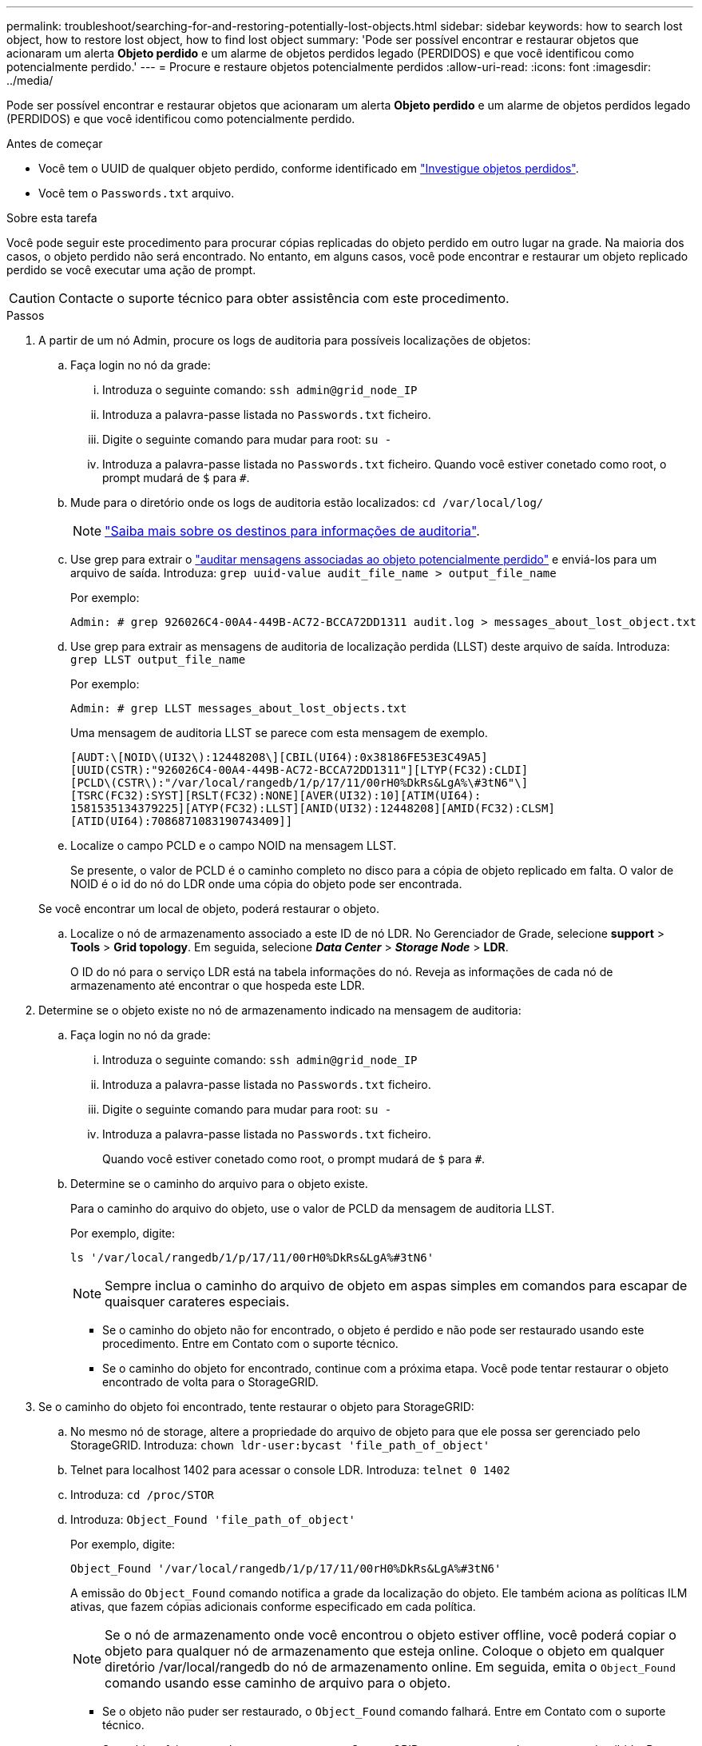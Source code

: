---
permalink: troubleshoot/searching-for-and-restoring-potentially-lost-objects.html 
sidebar: sidebar 
keywords: how to search lost object, how to restore lost object, how to find lost object 
summary: 'Pode ser possível encontrar e restaurar objetos que acionaram um alerta *Objeto perdido* e um alarme de objetos perdidos legado (PERDIDOS) e que você identificou como potencialmente perdido.' 
---
= Procure e restaure objetos potencialmente perdidos
:allow-uri-read: 
:icons: font
:imagesdir: ../media/


[role="lead"]
Pode ser possível encontrar e restaurar objetos que acionaram um alerta *Objeto perdido* e um alarme de objetos perdidos legado (PERDIDOS) e que você identificou como potencialmente perdido.

.Antes de começar
* Você tem o UUID de qualquer objeto perdido, conforme identificado em link:../troubleshoot/investigating-lost-objects.html["Investigue objetos perdidos"].
* Você tem o `Passwords.txt` arquivo.


.Sobre esta tarefa
Você pode seguir este procedimento para procurar cópias replicadas do objeto perdido em outro lugar na grade. Na maioria dos casos, o objeto perdido não será encontrado. No entanto, em alguns casos, você pode encontrar e restaurar um objeto replicado perdido se você executar uma ação de prompt.


CAUTION: Contacte o suporte técnico para obter assistência com este procedimento.

.Passos
. A partir de um nó Admin, procure os logs de auditoria para possíveis localizações de objetos:
+
.. Faça login no nó da grade:
+
... Introduza o seguinte comando: `ssh admin@grid_node_IP`
... Introduza a palavra-passe listada no `Passwords.txt` ficheiro.
... Digite o seguinte comando para mudar para root: `su -`
... Introduza a palavra-passe listada no `Passwords.txt` ficheiro. Quando você estiver conetado como root, o prompt mudará de `$` para `#`.


.. Mude para o diretório onde os logs de auditoria estão localizados: `cd /var/local/log/`
+
[NOTE]
====
link:../monitor/configure-audit-messages.html#select-audit-information-destinations["Saiba mais sobre os destinos para informações de auditoria"].

====
.. Use grep para extrair o link:../audit/object-ingest-transactions.html["auditar mensagens associadas ao objeto potencialmente perdido"] e enviá-los para um arquivo de saída. Introduza: `grep uuid-value audit_file_name > output_file_name`
+
Por exemplo:

+
[listing]
----
Admin: # grep 926026C4-00A4-449B-AC72-BCCA72DD1311 audit.log > messages_about_lost_object.txt
----
.. Use grep para extrair as mensagens de auditoria de localização perdida (LLST) deste arquivo de saída. Introduza: `grep LLST output_file_name`
+
Por exemplo:

+
[listing]
----
Admin: # grep LLST messages_about_lost_objects.txt
----
+
Uma mensagem de auditoria LLST se parece com esta mensagem de exemplo.

+
[listing]
----
[AUDT:\[NOID\(UI32\):12448208\][CBIL(UI64):0x38186FE53E3C49A5]
[UUID(CSTR):"926026C4-00A4-449B-AC72-BCCA72DD1311"][LTYP(FC32):CLDI]
[PCLD\(CSTR\):"/var/local/rangedb/1/p/17/11/00rH0%DkRs&LgA%\#3tN6"\]
[TSRC(FC32):SYST][RSLT(FC32):NONE][AVER(UI32):10][ATIM(UI64):
1581535134379225][ATYP(FC32):LLST][ANID(UI32):12448208][AMID(FC32):CLSM]
[ATID(UI64):7086871083190743409]]
----
.. Localize o campo PCLD e o campo NOID na mensagem LLST.
+
Se presente, o valor de PCLD é o caminho completo no disco para a cópia de objeto replicado em falta. O valor de NOID é o id do nó do LDR onde uma cópia do objeto pode ser encontrada.

+
Se você encontrar um local de objeto, poderá restaurar o objeto.

.. Localize o nó de armazenamento associado a este ID de nó LDR. No Gerenciador de Grade, selecione *support* > *Tools* > *Grid topology*. Em seguida, selecione *_Data Center_* > *_Storage Node_* > *LDR*.
+
O ID do nó para o serviço LDR está na tabela informações do nó. Reveja as informações de cada nó de armazenamento até encontrar o que hospeda este LDR.



. Determine se o objeto existe no nó de armazenamento indicado na mensagem de auditoria:
+
.. Faça login no nó da grade:
+
... Introduza o seguinte comando: `ssh admin@grid_node_IP`
... Introduza a palavra-passe listada no `Passwords.txt` ficheiro.
... Digite o seguinte comando para mudar para root: `su -`
... Introduza a palavra-passe listada no `Passwords.txt` ficheiro.
+
Quando você estiver conetado como root, o prompt mudará de `$` para `#`.



.. Determine se o caminho do arquivo para o objeto existe.
+
Para o caminho do arquivo do objeto, use o valor de PCLD da mensagem de auditoria LLST.

+
Por exemplo, digite:

+
[listing]
----
ls '/var/local/rangedb/1/p/17/11/00rH0%DkRs&LgA%#3tN6'
----
+

NOTE: Sempre inclua o caminho do arquivo de objeto em aspas simples em comandos para escapar de quaisquer carateres especiais.

+
*** Se o caminho do objeto não for encontrado, o objeto é perdido e não pode ser restaurado usando este procedimento. Entre em Contato com o suporte técnico.
*** Se o caminho do objeto for encontrado, continue com a próxima etapa. Você pode tentar restaurar o objeto encontrado de volta para o StorageGRID.




. Se o caminho do objeto foi encontrado, tente restaurar o objeto para StorageGRID:
+
.. No mesmo nó de storage, altere a propriedade do arquivo de objeto para que ele possa ser gerenciado pelo StorageGRID. Introduza: `chown ldr-user:bycast 'file_path_of_object'`
.. Telnet para localhost 1402 para acessar o console LDR. Introduza: `telnet 0 1402`
.. Introduza: `cd /proc/STOR`
.. Introduza: `Object_Found 'file_path_of_object'`
+
Por exemplo, digite:

+
[listing]
----
Object_Found '/var/local/rangedb/1/p/17/11/00rH0%DkRs&LgA%#3tN6'
----
+
A emissão do `Object_Found` comando notifica a grade da localização do objeto. Ele também aciona as políticas ILM ativas, que fazem cópias adicionais conforme especificado em cada política.

+

NOTE: Se o nó de armazenamento onde você encontrou o objeto estiver offline, você poderá copiar o objeto para qualquer nó de armazenamento que esteja online. Coloque o objeto em qualquer diretório /var/local/rangedb do nó de armazenamento online. Em seguida, emita o `Object_Found` comando usando esse caminho de arquivo para o objeto.

+
*** Se o objeto não puder ser restaurado, o `Object_Found` comando falhará. Entre em Contato com o suporte técnico.
*** Se o objeto foi restaurado com sucesso para o StorageGRID, uma mensagem de sucesso será exibida. Por exemplo:
+
[listing]
----
ade 12448208: /proc/STOR > Object_Found '/var/local/rangedb/1/p/17/11/00rH0%DkRs&LgA%#3tN6'

ade 12448208: /proc/STOR > Object found succeeded.
First packet of file was valid. Extracted key: 38186FE53E3C49A5
Renamed '/var/local/rangedb/1/p/17/11/00rH0%DkRs&LgA%#3tN6' to '/var/local/rangedb/1/p/17/11/00rH0%DkRt78Ila#3udu'
----
+
Avance para o passo seguinte.





. Se o objeto foi restaurado com sucesso para o StorageGRID, verifique se os novos locais foram criados:
+
.. Faça login no Gerenciador de Grade usando um link:../admin/web-browser-requirements.html["navegador da web suportado"].
.. Selecione *ILM* > *Object metadata lookup*.
.. Introduza o UUID e selecione *Procurar*.
.. Revise os metadados e verifique os novos locais.


. Em um nó Admin, pesquise os logs de auditoria para a mensagem de auditoria ORLM para este objeto para confirmar que o gerenciamento do ciclo de vida das informações (ILM) colocou cópias conforme necessário.
+
.. Faça login no nó da grade:
+
... Introduza o seguinte comando: `ssh admin@grid_node_IP`
... Introduza a palavra-passe listada no `Passwords.txt` ficheiro.
... Digite o seguinte comando para mudar para root: `su -`
... Introduza a palavra-passe listada no `Passwords.txt` ficheiro. Quando você estiver conetado como root, o prompt mudará de `$` para `#`.


.. Mude para o diretório onde os logs de auditoria estão localizados: `cd /var/local/log/`
.. Use grep para extrair as mensagens de auditoria associadas ao objeto para um arquivo de saída. Introduza: `grep uuid-value audit_file_name > output_file_name`
+
Por exemplo:

+
[listing]
----
Admin: # grep 926026C4-00A4-449B-AC72-BCCA72DD1311 audit.log > messages_about_restored_object.txt
----
.. Use o grep para extrair as mensagens de auditoria regras de objeto atendidas (ORLM) deste arquivo de saída. Introduza: `grep ORLM output_file_name`
+
Por exemplo:

+
[listing]
----
Admin: # grep ORLM messages_about_restored_object.txt
----
+
Uma mensagem de auditoria ORLM se parece com esta mensagem de exemplo.

+
[listing]
----
[AUDT:[CBID(UI64):0x38186FE53E3C49A5][RULE(CSTR):"Make 2 Copies"]
[STAT(FC32):DONE][CSIZ(UI64):0][UUID(CSTR):"926026C4-00A4-449B-AC72-BCCA72DD1311"]
[LOCS(CSTR):"**CLDI 12828634 2148730112**, CLDI 12745543 2147552014"]
[RSLT(FC32):SUCS][AVER(UI32):10][ATYP(FC32):ORLM][ATIM(UI64):1563398230669]
[ATID(UI64):15494889725796157557][ANID(UI32):13100453][AMID(FC32):BCMS]]
----
.. Localize o campo LOCS na mensagem de auditoria.
+
Se presente, o valor de CLDI em LOCS é o ID do nó e o ID do volume onde uma cópia de objeto foi criada. Esta mensagem mostra que o ILM foi aplicado e que duas cópias de objeto foram criadas em dois locais na grade.



. link:resetting-lost-and-missing-object-counts.html["Redefina as contagens de objetos perdidas e ausentes"] No Gerenciador de Grade.

